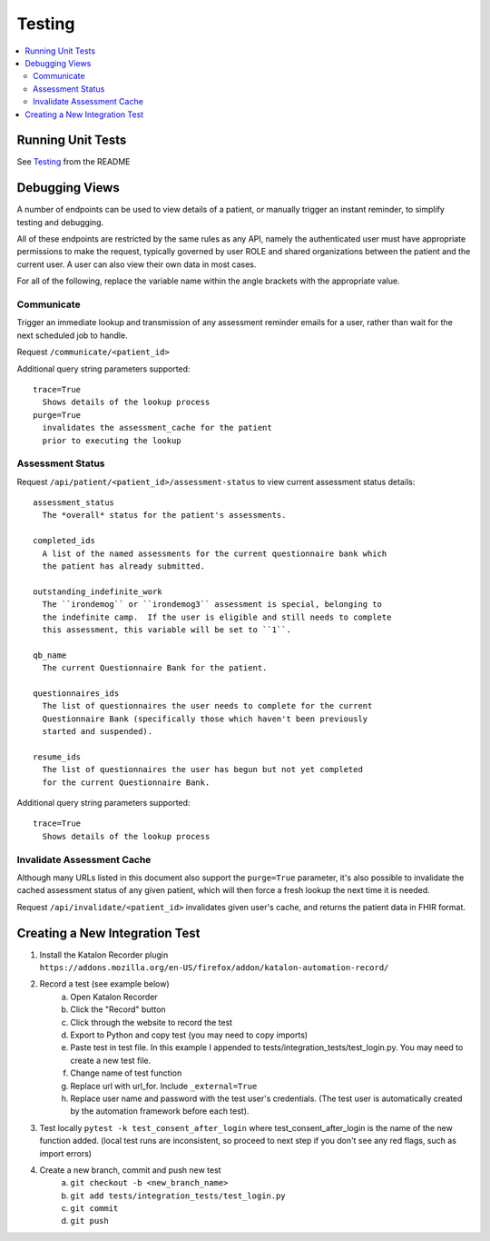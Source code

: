 Testing
*******

.. contents::
   :depth: 3
   :local:

Running Unit Tests
==================

See `Testing <readme_link.html#testing>`_ from the README


Debugging Views
===============

A number of endpoints can be used to view details of a patient, or manually
trigger an instant reminder, to simplify testing and debugging.

All of these endpoints are restricted by the same rules as any API, namely
the authenticated user must have appropriate permissions to make the request,
typically governed by user ROLE and shared organizations between the patient
and the current user.  A user can also view their own data in most cases.

For all of the following, replace the variable name within the angle brackets
with the appropriate value.

Communicate
-----------

Trigger an immediate lookup and transmission of any assessment reminder emails
for a user, rather than wait for the next scheduled job to handle.

Request ``/communicate/<patient_id>``

Additional query string parameters supported::

   trace=True
     Shows details of the lookup process
   purge=True
     invalidates the assessment_cache for the patient
     prior to executing the lookup

Assessment Status
-----------------

Request ``/api/patient/<patient_id>/assessment-status`` to view current
assessment status details::

   assessment_status
     The *overall* status for the patient's assessments.

   completed_ids
     A list of the named assessments for the current questionnaire bank which
     the patient has already submitted.

   outstanding_indefinite_work
     The ``irondemog`` or ``irondemog3`` assessment is special, belonging to
     the indefinite camp.  If the user is eligible and still needs to complete
     this assessment, this variable will be set to ``1``.

   qb_name
     The current Questionnaire Bank for the patient.

   questionnaires_ids
     The list of questionnaires the user needs to complete for the current
     Questionnaire Bank (specifically those which haven't been previously
     started and suspended).

   resume_ids
     The list of questionnaires the user has begun but not yet completed
     for the current Questionnaire Bank.

Additional query string parameters supported::

   trace=True
     Shows details of the lookup process

Invalidate Assessment Cache
---------------------------

Although many URLs listed in this document also support the ``purge=True``
parameter, it's also possible to invalidate the cached assessment status
of any given patient, which will then force a fresh lookup the next time
it is needed.

Request ``/api/invalidate/<patient_id>`` invalidates given user's cache,
and returns the patient data in FHIR format.

Creating a New Integration Test
===============================

1) Install the Katalon Recorder plugin ``https://addons.mozilla.org/en-US/firefox/addon/katalon-automation-record/``
2) Record a test (see example below)
    a) Open Katalon Recorder
    b) Click the "Record" button
    c) Click through the website to record the test
    d) Export to Python and copy test (you may need to copy imports)
    e) Paste test in test file. In this example I appended to tests/integration_tests/test_login.py. You may need to create a new test file.
    f) Change name of test function
    g) Replace url with url_for. Include ``_external=True``
    h) Replace user name and password with the test user's credentials. (The test user is automatically created by the automation framework before each test).
3) Test locally ``pytest -k test_consent_after_login`` where test_consent_after_login is the name of the new function added. (local test runs are inconsistent, so proceed to next step if you don't see any red flags, such as import errors)
4) Create a new branch, commit and push new test
    a) ``git checkout -b <new_branch_name>``
    b) ``git add tests/integration_tests/test_login.py``
    c) ``git commit``
    d) ``git push``
